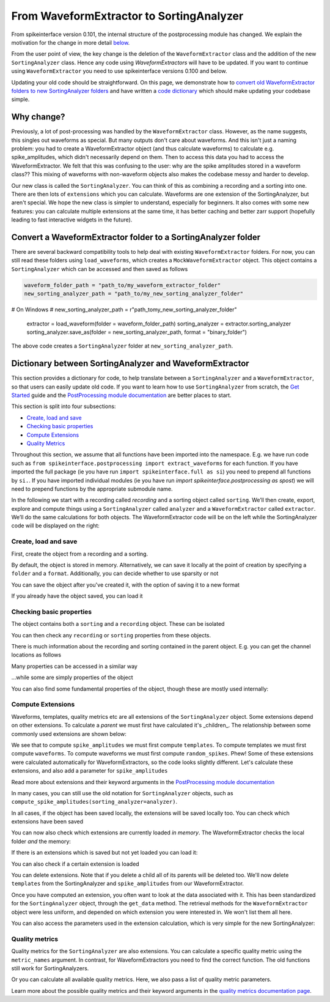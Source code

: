 =========================================
From WaveformExtractor to SortingAnalyzer
=========================================

From spikeinterface version 0.101, the internal structure of the postprocessing module has
changed. We explain the motivation for the change in more detail `below <#why-change>`_.

From the user point of view, the key change is the deletion of the ``WaveformExtractor`` class and the addition of
the new ``SortingAnalyzer`` class. Hence any code using `WaveformExtractors` will have to be updated.
If you want to continue using ``WaveformExtractor`` you need to use spikeinterface versions 0.100 and
below.

Updating your old code should be straightforward. On this page, we demonstrate how to `convert old WaveformExtractor folders
to new SortingAnalyzer folders <#convert-a-waveformextractor-folder-to-a-sortinganalyzer-folder>`_ and have written a
`code dictionary <#dictionary-between-sortinganalyzer-and-waveformextractor>`_ which should make updating your codebase simple.

Why change?
^^^^^^^^^^^

Previously, a lot of post-processing was handled by the ``WaveformExtractor`` class. However, as the name suggests, this singles out waveforms as special. But many outputs don't care about waveforms. And this isn't just a naming problem: you had to create a WaveformExtractor object (and thus calculate waveforms) to calculate e.g. spike_amplitudes, which didn't necessarily depend on them. Then to access this data you had to access the WaveformExtractor. We felt that this was confusing to the user: why are the spike amplitudes stored in a waveform class?? This mixing of waveforms with non-waveform objects also makes the codebase messy and harder to develop.

Our new class is called the ``SortingAnalyzer``. You can think of this as combining a recording and a sorting into one. There are then lots of ``extensions`` which you can calculate. Waveforms are one extension of the SortingAnalyzer, but aren't special. We hope the new class is simpler to understand, especially for beginners. It also comes with some new features: you can calculate multiple extensions at the same time, it has better caching and better zarr support (hopefully leading to fast interactive widgets in the future).

Convert a WaveformExtractor folder to a SortingAnalyzer folder
^^^^^^^^^^^^^^^^^^^^^^^^^^^^^^^^^^^^^^^^^^^^^^^^^^^^^^^^^^^^^^

There are several backward compatibility tools to help deal with existing ``WaveformExtractor`` folders.
For now, you can still read these folders using ``load_waveforms``, which creates a ``MockWaveformExtractor`` object.
This object contains a ``SortingAnalyzer`` which can be accessed and then saved as follows

.. code-block:: python

    waveform_folder_path = "path_to/my_waveform_extractor_folder"
    new_sorting_analyzer_path = "path_to/my_new_sorting_analyzer_folder"
# On Windows
# new_sorting_analyzer_path = r"path_to\my_new_sorting_analyzer_folder"
    extractor = load_waveform(folder = waveform_folder_path)
    sorting_analyzer = extractor.sorting_analyzer
    sorting_analyzer.save_as(folder = new_sorting_analyzer_path, format = "binary_folder")


The above code creates a ``SortingAnalyzer`` folder at ``new_sorting_analyzer_path``.

Dictionary between SortingAnalyzer and WaveformExtractor
^^^^^^^^^^^^^^^^^^^^^^^^^^^^^^^^^^^^^^^^^^^^^^^^^^^^^^^^

This section provides a dictionary for code, to help translate between a ``SortingAnalyzer``
and a ``WaveformExtractor``, so that users can easily update old code. If you want to learn
how to use ``SortingAnalyzer`` from scratch, the
`Get Started <https://spikeinterface.readthedocs.io/en/latest/how_to/get_started.html>`_ guide
and the `PostProcessing module documentation <https://spikeinterface.readthedocs.io/en/latest/modules/postprocessing.html>`_
are better places to start.

This section is split into four subsections:

* `Create, load and save <#id2>`_
* `Checking basic properties <#id3>`_
* `Compute Extensions <#id4>`_
* `Quality Metrics <#id5>`_

Throughout this section, we assume that all functions have been imported into the namespace.
E.g. we have run code such as ``from spikeinterface.postprocessing import extract_waveforms`` for each function. If you have imported
the full package (ie you have run ``import spikeinterface.full as si``) you need to prepend all
functions by ``si.``. If you have imported individual modules (ie you have run `import spikeinterface.postprocessing as spost`)
we will need to prepend functions by the appropriate submodule name.


In the following we start with a recording called `recording` and a sorting
object called ``sorting``. We’ll then create, export, explore and compute things using a
``SortingAnalyzer`` called ``analyzer`` and a ``WaveformExtractor`` called ``extractor``.
We’ll do the same calculations for both objects. The WaveformExtractor code will be on
the left while the SortingAnalyzer code will be displayed on the right:

.. grid:: 2

    .. grid-item::

        WaveformExtractor
        ^^^^^^^^^^^^^^^^^

    .. grid-item::

        SortingAnalyzer
        ^^^^^^^^^^^^^^^

Create, load and save
+++++++++++++++++++++

First, create the object from a recording and a sorting.

.. grid:: 2

    .. grid-item::

        .. code-block:: python

            extractor = extract_waveforms(
                sorting = sorting,
                recording = recording)

    .. grid-item::

        .. code-block:: python

            analyzer = create_sorting_analyzer(
                sorting = sorter,
                recording = recording)


By default, the object is stored in memory. Alternatively, we can save it locally at the point of creation by specifying a ``folder`` and a ``format``. Additionally, you can decide whether to use sparsity or not

.. grid:: 2

    .. grid-item::

        .. code-block:: python

            extractor = extract_waveforms(
                sorting = sorter,
                recording = recording,
                mode = "folder",
                folder = "my_waveform_extractor",
                sparse = True)

    .. grid-item::

        .. code-block:: python

            analyzer = create_sorting_analyzer(
                sorting = sorter,
                recording = recording,
                folder = "my_sorting_analyzer",
                format = "binary_folder",
                sparse = True)


You can save the object after you've created it, with the option
of saving it to a new format

.. grid:: 2

    .. grid-item::

        .. code-block:: python

            extractor.save(format="zarr",
                folder="/path/to_my/result.zarr")

    .. grid-item::

        .. code-block:: python

            analyzer.save_as(format="zarr",
                folder="/path/to_my/result.zarr")




If you already have the object saved, you can load it

.. grid:: 2

    .. grid-item::

        .. code-block:: python

            extractor = load_waveforms(
                folder="my_waveform_extractor")

    .. grid-item::

        .. code-block:: python

            analyzer = load_sorting_analyzer(
                folder="my_sorting_analyzer")




Checking basic properties
+++++++++++++++++++++++++

The object contains both a ``sorting`` and a ``recording`` object. These
can be isolated


.. grid:: 2

    .. grid-item::

        .. code-block:: python

            the_recording = extractor.recording
            the_sorting = extractor.sorting

    .. grid-item::

        .. code-block:: python

            the_recording = analyzer.recording
            the_sorting = analyzer.sorting




You can then check any ``recording`` or ``sorting`` properties from these objects.

There is much information about the recording and sorting contained in the parent object. E.g. you can get
the channel locations as follows

.. grid:: 2

    .. grid-item::

        .. code-block:: python

            channel_locations =
                extractor.get_channel_locations()

    .. grid-item::

        .. code-block:: python

            channel_locations =
                analyzer.get_channel_locations()




Many properties can be accessed in a similar way

.. grid:: 2

    .. grid-item::

        .. code-block:: python

            extractor.get_num_channels()
            extractor.get_num_samples()
            extractor.get_num_segments()
            extractor.get_probe()
            extractor.get_probegroup()
            extractor.get_total_duration()
            extractor.get_total_samples()

    .. grid-item::

        .. code-block:: python

            analyzer.get_num_channels()
            analyzer.get_num_samples()
            analyzer.get_num_segments()
            analyzer.get_probe()
            analyzer.get_probegroup()
            analyzer.get_total_duration()
            analyzer.get_total_samples()

...while some are simply properties of the object

.. grid:: 2

    .. grid-item::

        .. code-block:: python

            extractor.channel_ids
            extractor.unit_ids
            extractor.sampling_frequency

    .. grid-item::

        .. code-block:: python

            analyzer.channel_ids
            analyzer.unit_ids
            analyzer.sampling_frequency




You can also find some fundamental properties of the object,
though these are mostly used internally:

.. grid:: 2

    .. grid-item::

        .. code-block:: python

            extractor.folder
            extractor.format
            extractor.is_read_only()
            extractor.dtype
            extractor.is_sparse()

    .. grid-item::

        .. code-block:: python

            analyzer.folder
            analyzer.format
            analyzer.is_read_only()
            analyzer.get_dtype()
            analyzer.is_sparse()




Compute Extensions
++++++++++++++++++

Waveforms, templates, quality metrics etc are all extensions of the ``SortingAnalyzer`` object.
Some extensions depend on other extensions. To calculate a *parent* we must first have calculated it's
_children_. The relationship between some commonly used extensions are shown below:

.. image:: waveform_extractor_to_sorting_analyzer_files/child_parent_plot.svg
    :alt: Child parent relationships

We see that to compute ``spike_amplitudes`` we must first compute ``templates``. To compute templates
we must first compute ``waveforms``. To compute waveforms we must first compute ``random_spikes``. Phew!
Some of these extensions were calculated automatically for WaveformExtractors, so the code
looks slightly different. Let's calculate these extensions, and also add a parameter for ``spike_amplitudes``

.. grid:: 2

    .. grid-item::

        .. code-block:: python

            extractor.precompute_templates(
            modes=("average",))
            compute_spike_amplitudes(extractor,
                peak_sign = "pos")

    .. grid-item::

        .. code-block:: python

            analyzer.compute("random_spikes")
            analyzer.compute("waveforms")
            analyzer.compute("templates")
            analyzer.compute("spike_amplitudes",
                peak_sign = "pos")




Read more about extensions and their keyword arguments in the
`PostProcessing module documentation <https://spikeinterface.readthedocs.io/en/latest/modules/postprocessing.html>`_

In many cases, you can still use the old notation for ``SortingAnalyzer`` objects,
such as ``compute_spike_amplitudes(sorting_analyzer=analyzer)``.

In all cases, if the object has been saved locally, the extensions will be saved
locally too. You can check which extensions have been saved

.. grid:: 2

    .. grid-item::

        .. code-block:: python

            extractor.get_available_extension_names()

    .. grid-item::

        .. code-block:: python

            analyzer.get_saved_extension_names()




You can now also check which extensions are currently loaded *in memory*. The WaveformExtractor
checks the local folder *and* the memory:

.. grid:: 2

    .. grid-item::

        .. code-block:: python

            extractor.get_available_extension_names()

    .. grid-item::

        .. code-block:: python

            analyzer.get_loaded_extension_names()




If there is an extensions which is saved but not yet loaded you can load it:

.. grid:: 2

    .. grid-item::

        .. code-block:: python

            extractor.load_extension(
                extension_name = "spike_amplitudes")

    .. grid-item::

        .. code-block:: python

            analyzer.load_extension(
                extension_name = "spike_amplitudes")




You can also check if a certain extension is loaded

.. grid:: 2

    .. grid-item::

        .. code-block:: python

            extractor.has_extension(
                extension_name = "spike_amplitudes")


    .. grid-item::

        .. code-block:: python

            analyzer.has_extension(
                extension_name = "spike_amplitudes")




You can delete extensions. Note that if you delete a child all of its parents
will be deleted too. We'll now delete ``templates`` from the SortingAnalyzer and ``spike_amplitudes`` from our WaveformExtractor.

.. grid:: 2

    .. grid-item::

          .. code-block:: python

            extractor.delete_extension(
                extension_name = "spike_amplitudes")

    .. grid-item::

        .. code-block:: python

            # This also deletes any parents
            # such as spike_amplitudes
            analyzer.delete_extension(
                extension_name = "templates")




Once you have computed an extension, you often want to look at the data associated with it.
This has been standardized for the ``SortingAnalyzer`` object, through the ``get_data`` method.
The retrieval methods for the ``WaveformExtractor`` object were less uniform, and depended
on which extension you were interested in. We won't list them all here.

.. grid:: 2

    .. grid-item::

          .. code-block:: python

            wv_data = extractor.get_waveforms(
                unit_id=0)

            ul_data = compute_unit_locations(
                extractor)

    .. grid-item::

        .. code-block:: python

            wv = analyzer.get_extension(
                extension_name = "waveforms")
            wv_data = wv.get_data()
            ul = analyzer.get_extension(
                extension_name = "unit_locations")
            ul_data = ul.get_data()




You can also access the parameters used in the extension calculation, which is very simple for the new SortingAnalyzer:

.. grid:: 2

    .. grid-item::

        .. code-block:: python

            ul_ex = extractor.load_extension(
                "unit_locations")
            ul_parms = ul_ex.load_params_from_folder(
                folder="my_waveform_extractor")

    .. grid-item::

        .. code-block:: python

            ul_parms = ul.params




Quality metrics
+++++++++++++++

Quality metrics for the ``SortingAnalyzer`` are also extensions. You can calculate a specific
quality metric using the ``metric_names`` argument. In contrast, for WaveformExtractors  you
need to find the correct function. The old functions still work for SortingAnalyzers.

.. grid:: 2

    .. grid-item::

        .. code-block:: python

            amp_cut_data = compute_amplitude_cutoffs(
                waveform_extractor = extractor)
            #or: compute_amplitude_cutoffs(extractor)

    .. grid-item::

        .. code-block:: python

            amp_cutoff = analyzer.compute(
                "quality_metrics",
                metric_names=["amplitude_cutoff"])
            amp_cut_data = amp_cutoff.get_data()
            #or: compute_amplitude_cutoff(analyzer)





Or you can calculate all available quality metrics. Here, we also pass a
list of quality metric parameters.

.. grid:: 2

    .. grid-item::

        .. code-block:: python

            dqm_params = get_default_qm_params()
            amp_cut_data = compute_quality_metrics(
                waveform_extractor = extractor,
                qm_params = dqm_params)

    .. grid-item::

        .. code-block:: python

            dqm_params = get_default_qm_params()
            amp_cutoff = analyzer.compute(
                "quality_metrics",
                qm_params = dqm_params)
            #alt: compute_quality_metrics(analyzer)




Learn more about the possible quality metrics and their keyword arguments in the
`quality metrics documentation page <https://spikeinterface.readthedocs.io/en/latest/modules/qualitymetrics.html>`_.
